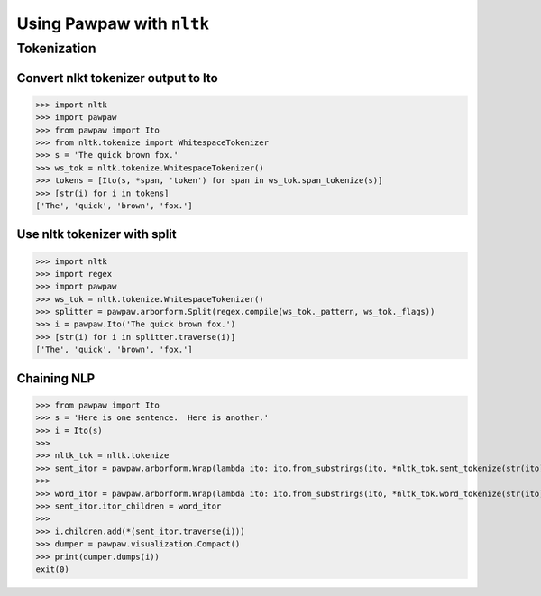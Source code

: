 ==========================
Using Pawpaw with ``nltk``
==========================

************
Tokenization
************

Convert nlkt tokenizer output to Ito
====================================

>>> import nltk
>>> import pawpaw
>>> from pawpaw import Ito
>>> from nltk.tokenize import WhitespaceTokenizer
>>> s = 'The quick brown fox.'
>>> ws_tok = nltk.tokenize.WhitespaceTokenizer()
>>> tokens = [Ito(s, *span, 'token') for span in ws_tok.span_tokenize(s)]
>>> [str(i) for i in tokens]
['The', 'quick', 'brown', 'fox.']

Use nltk tokenizer with split
=============================

>>> import nltk
>>> import regex
>>> import pawpaw
>>> ws_tok = nltk.tokenize.WhitespaceTokenizer()
>>> splitter = pawpaw.arborform.Split(regex.compile(ws_tok._pattern, ws_tok._flags))
>>> i = pawpaw.Ito('The quick brown fox.')
>>> [str(i) for i in splitter.traverse(i)]
['The', 'quick', 'brown', 'fox.']

Chaining NLP
============

>>> from pawpaw import Ito
>>> s = 'Here is one sentence.  Here is another.'
>>> i = Ito(s)
>>>
>>> nltk_tok = nltk.tokenize
>>> sent_itor = pawpaw.arborform.Wrap(lambda ito: ito.from_substrings(ito, *nltk_tok.sent_tokenize(str(ito))))
>>>
>>> word_itor = pawpaw.arborform.Wrap(lambda ito: ito.from_substrings(ito, *nltk_tok.word_tokenize(str(ito))))
>>> sent_itor.itor_children = word_itor
>>>
>>> i.children.add(*(sent_itor.traverse(i)))
>>> dumper = pawpaw.visualization.Compact()
>>> print(dumper.dumps(i))
exit(0)
